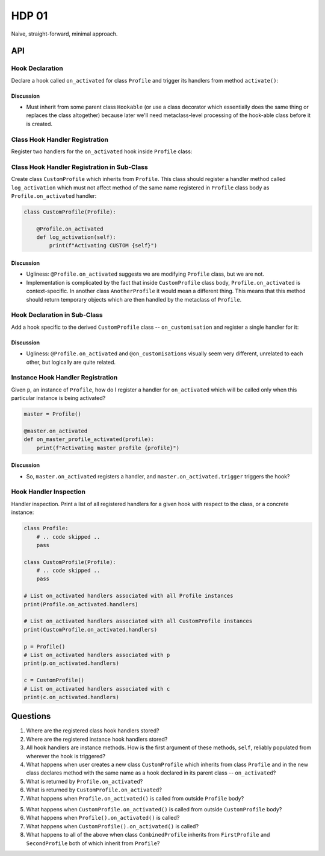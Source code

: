 ######
HDP 01
######

Naive, straight-forward, minimal approach.

===
API
===

----------------
Hook Declaration
----------------

Declare a hook called ``on_activated`` for class ``Profile`` and trigger its handlers from
method ``activate()``:

.. code-block:: python
    :emphasize-lines: 1,3,6

    class Profile(Hookable):

        on_activated = Hook()

        def activate():
            self.on_activated.trigger()

Discussion
""""""""""

* Must inherit from some parent class ``Hookable`` (or use a class decorator which essentially does
  the same thing or replaces the class altogether) because later we'll need
  metaclass-level processing of the hook-able class before it is created.

-------------------------------
Class Hook Handler Registration
-------------------------------

Register two handlers for the ``on_activated`` hook inside ``Profile`` class:

.. code-block:: python
    :emphasize-lines: 5-11

    class Profile(Hookable):

        on_activated = Hook()

        @on_activated
        def log_activation(self):
            print(f"Activating {self}")

        @on_activated
        def validate_activation(self):
            print(f"Validating activation of {self}")

        def activate():
            self.on_activated.trigger()


--------------------------------------------
Class Hook Handler Registration in Sub-Class
--------------------------------------------

Create class ``CustomProfile`` which inherits from ``Profile``. This class should register
a handler method called ``log_activation`` which must not affect
method of the same name registered in ``Profile`` class body as ``Profile.on_activated`` handler:

.. code-block:: python

    class CustomProfile(Profile):

        @Profile.on_activated
        def log_activation(self):
            print(f"Activating CUSTOM {self}")


Discussion
""""""""""

* Ugliness: ``@Profile.on_activated`` suggests we are modifying ``Profile`` class, but we are not.
* Implementation is complicated by the fact that inside ``CustomProfile`` class body, ``Profile.on_activated``
  is context-specific. In another class ``AnotherProfile`` it would mean a different thing. This means that
  this method should return temporary objects which are then handled by the metaclass of ``Profile``.


-----------------------------
Hook Declaration in Sub-Class
-----------------------------

Add a hook specific to the derived ``CustomProfile`` class -- ``on_customisation`` and register a
single handler for it:

.. code-block:: python
    :emphasize-lines: 3,9-11

    class CustomProfile(Profile):

        on_customisation = Hook()

        @Profile.on_activated
        def log_activation(self):
            print(f"Activating CUSTOM {self}")

        @on_customisation
        def log_customisation(self):
            print(f"Customising {self}")

Discussion
""""""""""

* Ugliness: ``@Profile.on_activated`` and ``@on_customisations`` visually seem very different, unrelated to each other,
  but logically are quite related.

----------------------------------
Instance Hook Handler Registration
----------------------------------

Given ``p``, an instance of ``Profile``, how do I register a handler for ``on_activated`` which will be called only
when this particular instance is being activated?

.. code-block:: python

    master = Profile()

    @master.on_activated
    def on_master_profile_activated(profile):
        print(f"Activating master profile {profile}")

Discussion
""""""""""

* So, ``master.on_activated`` registers a handler, and ``master.on_activated.trigger`` triggers the hook?


-----------------------
Hook Handler Inspection
-----------------------

Handler inspection. Print a list of all registered handlers for a given hook with respect to the class, or a concrete
instance:

.. code-block:: python

    class Profile:
        # .. code skipped ..
        pass

    class CustomProfile(Profile):
        # .. code skipped ..
        pass

    # List on_activated handlers associated with all Profile instances
    print(Profile.on_activated.handlers)

    # List on_activated handlers associated with all CustomProfile instances
    print(CustomProfile.on_activated.handlers)

    p = Profile()
    # List on_activated handlers associated with p
    print(p.on_activated.handlers)

    c = CustomProfile()
    # List on_activated handlers associated with c
    print(c.on_activated.handlers)


=========
Questions
=========

1. Where are the registered class hook handlers stored?

2. Where are the registered instance hook handlers stored?

3. All hook handlers are instance methods. How is the first argument of these methods, ``self``, reliably populated
   from wherever the hook is triggered?

4. What happens when user creates a new class ``CustomProfile`` which inherits from class ``Profile``
   and in the new class declares method with the same name as a hook declared in its parent class -- ``on_activated``?

5. What is returned by ``Profile.on_activated``?

6. What is returned by ``CustomProfile.on_activated``?

7. What happens when ``Profile.on_activated()`` is called from outside ``Profile`` body?

5. What happens when ``CustomProfile.on_activated()`` is called from outside ``CustomProfile`` body?

6. What happens when ``Profile().on_activated()`` is called?

7. What happens when ``CustomProfile().on_activated()`` is called?

8. What happens to all of the above when class ``CombinedProfile`` inherits from
   ``FirstProfile`` and ``SecondProfile`` both of which inherit from ``Profile``?
